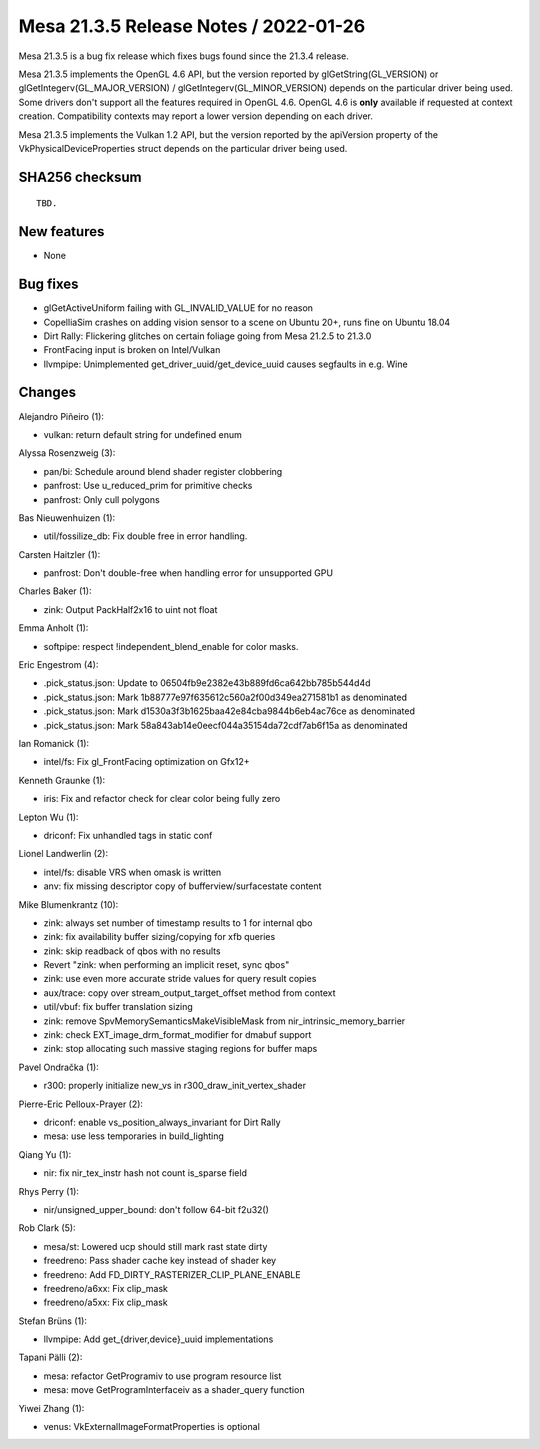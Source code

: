 Mesa 21.3.5 Release Notes / 2022-01-26
======================================

Mesa 21.3.5 is a bug fix release which fixes bugs found since the 21.3.4 release.

Mesa 21.3.5 implements the OpenGL 4.6 API, but the version reported by
glGetString(GL_VERSION) or glGetIntegerv(GL_MAJOR_VERSION) /
glGetIntegerv(GL_MINOR_VERSION) depends on the particular driver being used.
Some drivers don't support all the features required in OpenGL 4.6. OpenGL
4.6 is **only** available if requested at context creation.
Compatibility contexts may report a lower version depending on each driver.

Mesa 21.3.5 implements the Vulkan 1.2 API, but the version reported by
the apiVersion property of the VkPhysicalDeviceProperties struct
depends on the particular driver being used.

SHA256 checksum
---------------

::

    TBD.


New features
------------

- None


Bug fixes
---------

- glGetActiveUniform failing with GL_INVALID_VALUE for no reason
- CopelliaSim crashes on adding vision sensor to a scene on Ubuntu 20+, runs fine on Ubuntu 18.04
- Dirt Rally: Flickering glitches on certain foliage going from Mesa 21.2.5 to 21.3.0
- FrontFacing input is broken on Intel/Vulkan
- llvmpipe: Unimplemented get_driver_uuid/get_device_uuid causes segfaults in e.g. Wine


Changes
-------

Alejandro Piñeiro (1):

- vulkan: return default string for undefined enum

Alyssa Rosenzweig (3):

- pan/bi: Schedule around blend shader register clobbering
- panfrost: Use u_reduced_prim for primitive checks
- panfrost: Only cull polygons

Bas Nieuwenhuizen (1):

- util/fossilize_db: Fix double free in error handling.

Carsten Haitzler (1):

- panfrost: Don't double-free when handling error for unsupported GPU

Charles Baker (1):

- zink: Output PackHalf2x16 to uint not float

Emma Anholt (1):

- softpipe: respect !independent_blend_enable for color masks.

Eric Engestrom (4):

- .pick_status.json: Update to 06504fb9e2382e43b889fd6ca642bb785b544d4d
- .pick_status.json: Mark 1b88777e97f635612c560a2f00d349ea271581b1 as denominated
- .pick_status.json: Mark d1530a3f3b1625baa42e84cba9844b6eb4ac76ce as denominated
- .pick_status.json: Mark 58a843ab14e0eecf044a35154da72cdf7ab6f15a as denominated

Ian Romanick (1):

- intel/fs: Fix gl_FrontFacing optimization on Gfx12+

Kenneth Graunke (1):

- iris: Fix and refactor check for clear color being fully zero

Lepton Wu (1):

- driconf: Fix unhandled tags in static conf

Lionel Landwerlin (2):

- intel/fs: disable VRS when omask is written
- anv: fix missing descriptor copy of bufferview/surfacestate content

Mike Blumenkrantz (10):

- zink: always set number of timestamp results to 1 for internal qbo
- zink: fix availability buffer sizing/copying for xfb queries
- zink: skip readback of qbos with no results
- Revert "zink: when performing an implicit reset, sync qbos"
- zink: use even more accurate stride values for query result copies
- aux/trace: copy over stream_output_target_offset method from context
- util/vbuf: fix buffer translation sizing
- zink: remove SpvMemorySemanticsMakeVisibleMask from nir_intrinsic_memory_barrier
- zink: check EXT_image_drm_format_modifier for dmabuf support
- zink: stop allocating such massive staging regions for buffer maps

Pavel Ondračka (1):

- r300: properly initialize new_vs in r300_draw_init_vertex_shader

Pierre-Eric Pelloux-Prayer (2):

- driconf: enable vs_position_always_invariant for Dirt Rally
- mesa: use less temporaries in build_lighting

Qiang Yu (1):

- nir: fix nir_tex_instr hash not count is_sparse field

Rhys Perry (1):

- nir/unsigned_upper_bound: don't follow 64-bit f2u32()

Rob Clark (5):

- mesa/st: Lowered ucp should still mark rast state dirty
- freedreno: Pass shader cache key instead of shader key
- freedreno: Add FD_DIRTY_RASTERIZER_CLIP_PLANE_ENABLE
- freedreno/a6xx: Fix clip_mask
- freedreno/a5xx: Fix clip_mask

Stefan Brüns (1):

- llvmpipe: Add get_{driver,device}_uuid implementations

Tapani Pälli (2):

- mesa: refactor GetProgramiv to use program resource list
- mesa: move GetProgramInterfaceiv as a shader_query function

Yiwei Zhang (1):

- venus: VkExternalImageFormatProperties is optional
